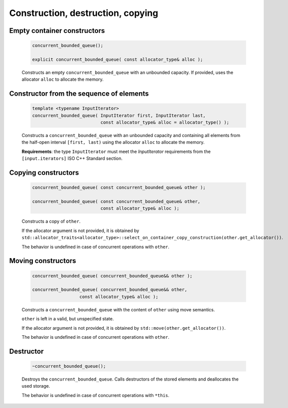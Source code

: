 ==================================
Construction, destruction, copying
==================================

Empty container constructors
----------------------------

    .. code:: cpp

        concurrent_bounded_queue();

        explicit concurrent_bounded_queue( const allocator_type& alloc );

    Constructs an empty ``concurrent_bounded_queue`` with an unbounded capacity.
    If provided, uses the allocator ``alloc`` to allocate the memory.

Constructor from the sequence of elements
------------------------------------------

    .. code:: cpp

        template <typename InputIterator>
        concurrent_bounded_queue( InputIterator first, InputIterator last,
                                  const allocator_type& alloc = allocator_type() );

    Constructs a ``concurrent_bounded_queue`` with an unbounded capacity and containing all elements from
    the half-open interval ``[first, last)`` using the allocator ``alloc`` to allocate the memory.

    **Requirements**: the type ``InputIterator`` must meet the `InputIterator` requirements from the
    ``[input.iterators]`` ISO C++ Standard section.

Copying constructors
--------------------

    .. code:: cpp

        concurrent_bounded_queue( const concurrent_bounded_queue& other );

        concurrent_bounded_queue( const concurrent_bounded_queue& other,
                                  const allocator_type& alloc );

    Constructs a copy of ``other``.

    If the allocator argument is not provided, it is obtained by
    ``std::allocator_traits<allocator_type>::select_on_container_copy_construction(other.get_allocator())``.

    The behavior is undefined in case of concurrent operations with ``other``.

Moving constructors
-------------------

    .. code:: cpp

        concurrent_bounded_queue( concurrent_bounded_queue&& other );

        concurrent_bounded_queue( concurrent_bounded_queue&& other,
                          const allocator_type& alloc );

    Constructs a ``concurrent_bounded_queue`` with the content of ``other`` using move semantics.

    ``other`` is left in a valid, but unspecified state.

    If the allocator argument is not provided, it is obtained by ``std::move(other.get_allocator())``.

    The behavior is undefined in case of concurrent operations with ``other``.

Destructor
----------

    .. code:: cpp

        ~concurrent_bounded_queue();

    Destroys the ``concurrent_bounded_queue``. Calls destructors of the stored elements and
    deallocates the used storage.

    The behavior is undefined in case of concurrent operations with ``*this``.
